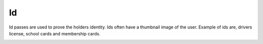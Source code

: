 Id
======================================================
Id passes are used to prove the holders identity. Ids often have a thumbnail image of the user. Example of ids are, drivers license, school cards and membership cards.

.. image:: /Images/ID_passi.png
  :width: 400
  :alt: Id pass